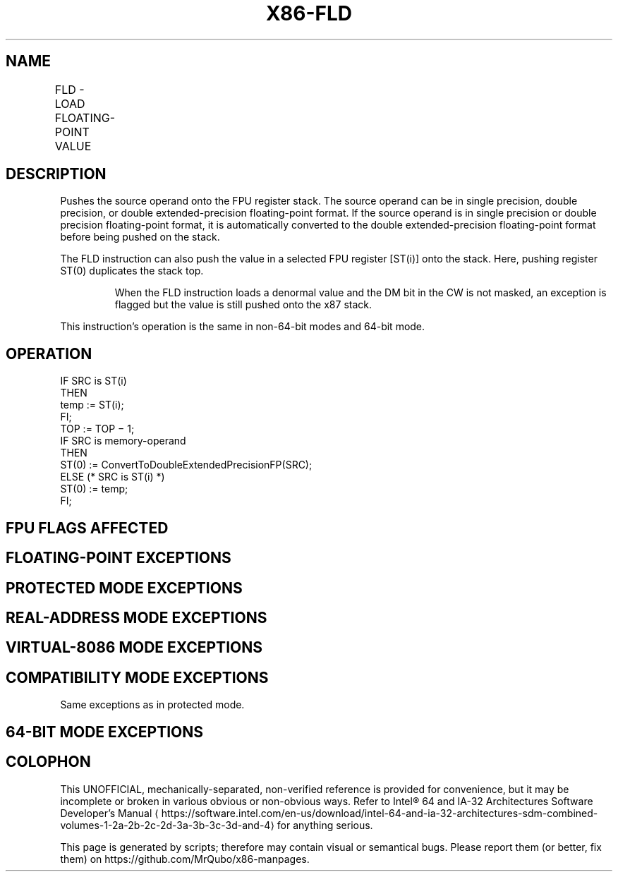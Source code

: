 '\" t
.nh
.TH "X86-FLD" "7" "December 2023" "Intel" "Intel x86-64 ISA Manual"
.SH NAME
FLD - LOAD FLOATING-POINT VALUE
.TS
allbox;
l l l l l 
l l l l l .
\fBOpcode\fP	\fBInstruction\fP	\fB64-Bit Mode\fP	\fBCompat/Leg Mode\fP	\fBDescription\fP
D9 /0	FLD m32fp	Valid	Valid	T{
Push m32fp onto the FPU register stack.
T}
DD /0	FLD m64fp	Valid	Valid	T{
Push m64fp onto the FPU register stack.
T}
DB /5	FLD m80fp	Valid	Valid	T{
Push m80fp onto the FPU register stack.
T}
D9 C0+i	FLD ST(i)	Valid	Valid	T{
Push ST(i) onto the FPU register stack.
T}
.TE

.SH DESCRIPTION
Pushes the source operand onto the FPU register stack. The source
operand can be in single precision, double precision, or double
extended-precision floating-point format. If the source operand is in
single precision or double precision floating-point format, it is
automatically converted to the double extended-precision floating-point
format before being pushed on the stack.

.PP
The FLD instruction can also push the value in a selected FPU register
[ST(i)] onto the stack. Here, pushing register ST(0) duplicates the
stack top.

.PP
.RS

.PP
When the FLD instruction loads a denormal value and the DM bit in the
CW is not masked, an exception is flagged but the value is still
pushed onto the x87 stack.

.RE

.PP
This instruction’s operation is the same in non-64-bit modes and 64-bit
mode.

.SH OPERATION
.EX
IF SRC is ST(i)
    THEN
        temp := ST(i);
FI;
TOP := TOP − 1;
IF SRC is memory-operand
    THEN
        ST(0) := ConvertToDoubleExtendedPrecisionFP(SRC);
    ELSE (* SRC is ST(i) *)
        ST(0) := temp;
FI;
.EE

.SH FPU FLAGS AFFECTED
.TS
allbox;
l l 
l l .
\fB\fP	\fB\fP
C1	T{
Set to 1 if stack overflow occurred; otherwise, set to 0.
T}
C0, C2, C3	Undefined.
.TE

.SH FLOATING-POINT EXCEPTIONS
.TS
allbox;
l l 
l l .
\fB\fP	\fB\fP
#IS	T{
Stack underflow or overflow occurred.
T}
#IA	T{
Source operand is an SNaN. Does not occur if the source operand is in double extended-precision floating-point format (FLD m80fp or FLD ST(i)).
T}
#D	T{
Source operand is a denormal value. Does not occur if the source operand is in double extended-precision floating-point format.
T}
.TE

.SH PROTECTED MODE EXCEPTIONS
.TS
allbox;
l l 
l l .
\fB\fP	\fB\fP
#GP(0)	T{
If destination is located in a non-writable segment.
T}
	T{
If a memory operand effective address is outside the CS, DS, ES, FS, or GS segment limit.
T}
	T{
If the DS, ES, FS, or GS register is used to access memory and it contains a NULL segment selector.
T}
#SS(0)	T{
If a memory operand effective address is outside the SS segment limit.
T}
#NM	CR0.EM[bit 2] or CR0.TS[bit 3] = 1.
#PF(fault-code)	If a page fault occurs.
#AC(0)	T{
If alignment checking is enabled and an unaligned memory reference is made while the current privilege level is 3.
T}
#UD	If the LOCK prefix is used.
.TE

.SH REAL-ADDRESS MODE EXCEPTIONS
.TS
allbox;
l l 
l l .
\fB\fP	\fB\fP
#GP	T{
If a memory operand effective address is outside the CS, DS, ES, FS, or GS segment limit.
T}
#SS	T{
If a memory operand effective address is outside the SS segment limit.
T}
#NM	CR0.EM[bit 2] or CR0.TS[bit 3] = 1.
#UD	If the LOCK prefix is used.
.TE

.SH VIRTUAL-8086 MODE EXCEPTIONS
.TS
allbox;
l l 
l l .
\fB\fP	\fB\fP
#GP(0)	T{
If a memory operand effective address is outside the CS, DS, ES, FS, or GS segment limit.
T}
#SS(0)	T{
If a memory operand effective address is outside the SS segment limit.
T}
#NM	CR0.EM[bit 2] or CR0.TS[bit 3] = 1.
#PF(fault-code)	If a page fault occurs.
#AC(0)	T{
If alignment checking is enabled and an unaligned memory reference is made.
T}
#UD	If the LOCK prefix is used.
.TE

.SH COMPATIBILITY MODE EXCEPTIONS
Same exceptions as in protected mode.

.SH 64-BIT MODE EXCEPTIONS
.TS
allbox;
l l 
l l .
\fB\fP	\fB\fP
#SS(0)	T{
If a memory address referencing the SS segment is in a non-canonical form.
T}
#GP(0)	T{
If the memory address is in a non-canonical form.
T}
#NM	CR0.EM[bit 2] or CR0.TS[bit 3] = 1.
#MF	T{
If there is a pending x87 FPU exception.
T}
#PF(fault-code)	If a page fault occurs.
#AC(0)	T{
If alignment checking is enabled and an unaligned memory reference is made while the current privilege level is 3.
T}
#UD	If the LOCK prefix is used.
.TE

.SH COLOPHON
This UNOFFICIAL, mechanically-separated, non-verified reference is
provided for convenience, but it may be
incomplete or
broken in various obvious or non-obvious ways.
Refer to Intel® 64 and IA-32 Architectures Software Developer’s
Manual
\[la]https://software.intel.com/en\-us/download/intel\-64\-and\-ia\-32\-architectures\-sdm\-combined\-volumes\-1\-2a\-2b\-2c\-2d\-3a\-3b\-3c\-3d\-and\-4\[ra]
for anything serious.

.br
This page is generated by scripts; therefore may contain visual or semantical bugs. Please report them (or better, fix them) on https://github.com/MrQubo/x86-manpages.
